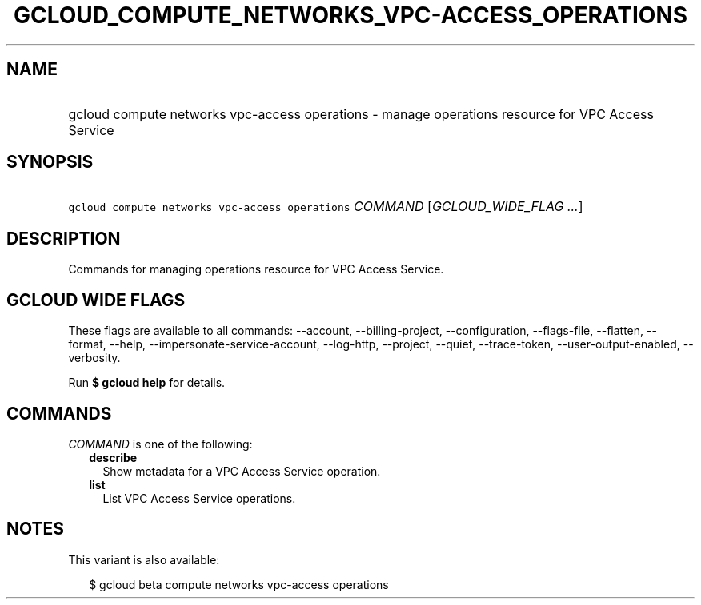 
.TH "GCLOUD_COMPUTE_NETWORKS_VPC\-ACCESS_OPERATIONS" 1



.SH "NAME"
.HP
gcloud compute networks vpc\-access operations \- manage operations resource for VPC Access Service



.SH "SYNOPSIS"
.HP
\f5gcloud compute networks vpc\-access operations\fR \fICOMMAND\fR [\fIGCLOUD_WIDE_FLAG\ ...\fR]



.SH "DESCRIPTION"

Commands for managing operations resource for VPC Access Service.



.SH "GCLOUD WIDE FLAGS"

These flags are available to all commands: \-\-account, \-\-billing\-project,
\-\-configuration, \-\-flags\-file, \-\-flatten, \-\-format, \-\-help,
\-\-impersonate\-service\-account, \-\-log\-http, \-\-project, \-\-quiet,
\-\-trace\-token, \-\-user\-output\-enabled, \-\-verbosity.

Run \fB$ gcloud help\fR for details.



.SH "COMMANDS"

\f5\fICOMMAND\fR\fR is one of the following:

.RS 2m
.TP 2m
\fBdescribe\fR
Show metadata for a VPC Access Service operation.

.TP 2m
\fBlist\fR
List VPC Access Service operations.


.RE
.sp

.SH "NOTES"

This variant is also available:

.RS 2m
$ gcloud beta compute networks vpc\-access operations
.RE

